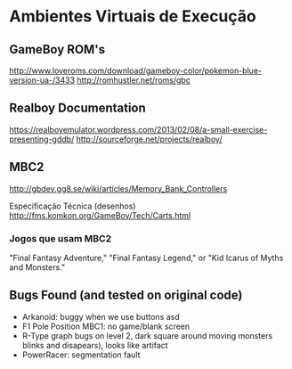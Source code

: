 * Ambientes Virtuais de Execução

** GameBoy ROM's

http://www.loveroms.com/download/gameboy-color/pokemon-blue-version-ua-/3433 
http://romhustler.net/roms/gbc

** Realboy Documentation
https://realboyemulator.wordpress.com/2013/02/08/a-small-exercise-presenting-gddb/
http://sourceforge.net/projects/realboy/

** MBC2
http://gbdev.gg8.se/wiki/articles/Memory_Bank_Controllers

Especificação Técnica (desenhos)
http://fms.komkon.org/GameBoy/Tech/Carts.html

*** Jogos que usam MBC2
"Final Fantasy Adventure," "Final Fantasy Legend," or "Kid Icarus of Myths and Monsters."

** Bugs Found (and tested on original code)
- Arkanoid: buggy when we use buttons asd
- F1 Pole Position MBC1: no game/blank screen
- R-Type graph bugs on level 2, dark square around moving monsters blinks and disapears), looks like artifact
- PowerRacer: segmentation fault
